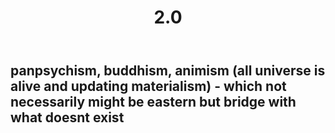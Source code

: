 #+TITLE: 2.0

** panpsychism, buddhism, animism (all universe is alive and updating materialism) - which not necessarily might be eastern but bridge with what doesnt exist
